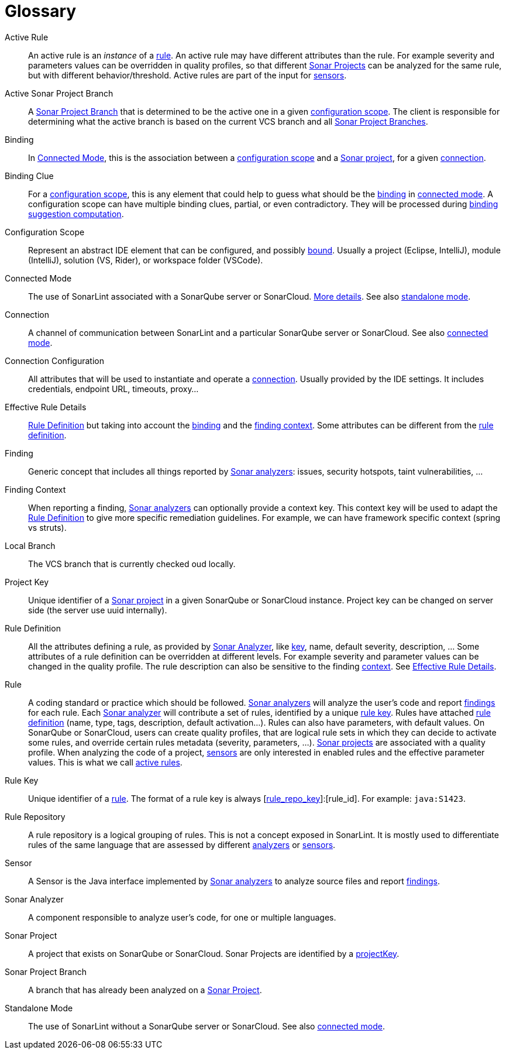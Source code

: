 [glossary]
= Glossary

[glossary]
[[active_rule]]Active Rule:: An active rule is an _instance_ of a <<rule,rule>>. An active rule may have different attributes than the rule. For example severity and parameters values can be overridden in quality profiles, so that different <<sonar_project,Sonar Projects>> can be analyzed for the same rule, but with different behavior/threshold. Active rules are part of the input for <<sensor,sensors>>.
[[active_sonar_project_branch]]Active Sonar Project Branch:: A <<sonar_project_branch,Sonar Project Branch>> that is determined to be the active one in a given <<configuration_scope,configuration scope>>. The client is responsible for determining what the active branch is based on the current VCS branch and all <<sonar_project_branch,Sonar Project Branches>>.
[[binding]]Binding:: In <<connected_mode>>, this is the association between a <<configuration_scope,configuration scope>> and a <<sonar_project,Sonar project>>, for a given <<connection,connection>>.
[[binding_clue]]Binding Clue:: For a <<configuration_scope,configuration scope>>, this is any element that could help to guess what should be the <<binding,binding>> in <<connected_mode,connected mode>>. A configuration scope can have multiple binding clues, partial, or even contradictory. They will be processed during xref:connected_mode/binding_suggestion.adoc#binding_suggestion[binding suggestion computation].
[[configuration_scope]]Configuration Scope:: Represent an abstract IDE element that can be configured, and possibly <<binding,bound>>. Usually a project (Eclipse, IntelliJ), module (IntelliJ), solution (VS, Rider), or workspace folder (VSCode).
[[connected_mode]]Connected Mode:: The use of SonarLint associated with a SonarQube server or SonarCloud. link:connected_mode/README.adoc[More details]. See also <<standalone_mode,standalone mode>>.
[[connection]]Connection:: A channel of communication between SonarLint and a particular SonarQube server or SonarCloud. See also <<connected_mode,connected mode>>.
[[connection_config]]Connection Configuration:: All attributes that will be used to instantiate and operate a <<connection,connection>>. Usually provided by the IDE settings. It includes credentials, endpoint URL, timeouts, proxy...
[[effective_rule_details]]Effective Rule Details:: <<rule_definition>> but taking into account the <<binding,binding>> and the <<finding_context,finding context>>. Some attributes can be different from the <<rule_definition, rule definition>>.
[[finding]]Finding:: Generic concept that includes all things reported by <<sonar_analyzer,Sonar analyzers>>: issues, security hotspots, taint vulnerabilities, ...
[[finding_context]]Finding Context:: When reporting a finding, <<sonar_analyzer,Sonar analyzers>> can optionally provide a context key. This context key will be used to adapt the <<rule_definition>> to give more specific remediation guidelines. For example, we can have framework specific context (spring vs struts).
[[local_branch]]Local Branch:: The VCS branch that is currently checked oud locally.
[[project_key]]Project Key:: Unique identifier of a <<sonar_project,Sonar project>> in a given SonarQube or SonarCloud instance. Project key can be changed on server side (the server use uuid internally).
[[rule_definition]]Rule Definition:: All the attributes defining a rule, as provided by <<sonar_analyzer>>, like <<rule_key,key>>, name, default severity, description, ... Some attributes of a rule definition can be overridden at different levels. For example severity and parameter values can be changed in the quality profile. The rule description can also be sensitive to the finding <<finding_context,context>>. See <<effective_rule_details>>.
[[rule]]Rule:: A coding standard or practice which should be followed. <<sonar_analyzer,Sonar analyzers>> will analyze the user's code and report <<finding,findings>> for each rule. Each <<sonar_analyzer,Sonar analyzer>> will contribute a set of rules, identified by a unique <<rule_key,rule key>>. Rules have attached <<rule_definition,rule definition>> (name, type, tags, description, default activation...). Rules can also have parameters, with default values. On SonarQube or SonarCloud, users can create quality profiles, that are logical rule sets in which they can decide to activate some rules, and override certain rules metadata (severity, parameters, ...). <<sonar_project,Sonar projects>> are associated with a quality profile. When analyzing the code of a project, <<sensor,sensors>> are only interested in enabled rules and the effective parameter values. This is what we call <<active_rule,active rules>>.
[[rule_key]]Rule Key:: Unique identifier of a <<rule,rule>>. The format of a rule key is always [<<rule_repo,rule_repo_key>>]:[rule_id]. For example: `java:S1423`.
[[rule_repo]]Rule Repository:: A rule repository is a logical grouping of rules. This is not a concept exposed in SonarLint. It is mostly used to differentiate rules of the same language that are assessed by different <<sonar_analyzer, analyzers>> or <<sensor,sensors>>.
[[sensor]]Sensor:: A Sensor is the Java interface implemented by <<sonar_analyzer,Sonar analyzers>> to analyze source files and report <<finding,findings>>.
[[sonar_analyzer]]Sonar Analyzer:: A component responsible to analyze user's code, for one or multiple languages.
[[sonar_project]]Sonar Project:: A project that exists on SonarQube or SonarCloud. Sonar Projects are identified by a <<project_key,projectKey>>.
[[sonar_project_branch]]Sonar Project Branch:: A branch that has already been analyzed on a <<sonar_project,Sonar Project>>.
[[standalone_mode]]Standalone Mode:: The use of SonarLint without a SonarQube server or SonarCloud.  See also <<connected_mode,connected mode>>.
